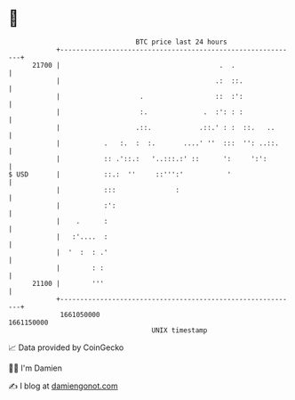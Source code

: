 * 👋

#+begin_example
                                   BTC price last 24 hours                    
               +------------------------------------------------------------+ 
         21700 |                                        .  .                | 
               |                                       .:  ::.              | 
               |                    .                  ::  :':              | 
               |                    :.              .  :': : :              | 
               |                   .::.            .::.' : :  ::.   ..      | 
               |           .   :.  :  :.       ....' ''  :::  '': ..::.     | 
               |           :: .'::.:   '..:::.:' ::      ':     ':':        | 
   $ USD       |           ::.:  ''     ::''':'           '                 | 
               |           :::               :                              | 
               |           :':                                              | 
               |    .      :                                                | 
               |   :'....  :                                                | 
               |  '  :  : .'                                                | 
               |        : :                                                 | 
         21100 |        '''                                                 | 
               +------------------------------------------------------------+ 
                1661050000                                        1661150000  
                                       UNIX timestamp                         
#+end_example
📈 Data provided by CoinGecko

🧑‍💻 I'm Damien

✍️ I blog at [[https://www.damiengonot.com][damiengonot.com]]
